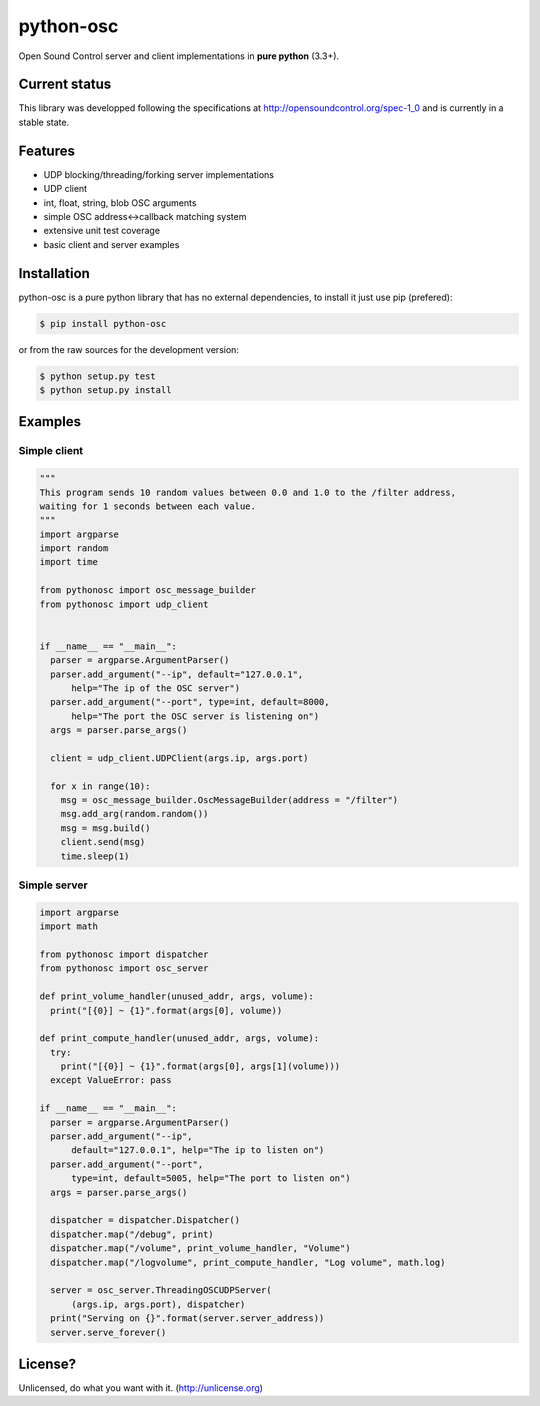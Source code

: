 ==========
python-osc
==========

Open Sound Control server and client implementations in **pure python** (3.3+).

.. image:: https://travis-ci.org/attwad/python-osc.svg?branch=master
    :target: https://travis-ci.org/attwad/python-osc

Current status
==============

This library was developped following the specifications at
http://opensoundcontrol.org/spec-1_0
and is currently in a stable state.

Features
========

* UDP blocking/threading/forking server implementations
* UDP client
* int, float, string, blob OSC arguments
* simple OSC address<->callback matching system
* extensive unit test coverage
* basic client and server examples

Installation
============

python-osc is a pure python library that has no external dependencies,
to install it just use pip (prefered):

.. image:: https://img.shields.io/pypi/v/python-osc.svg
    :target: https://pypi.python.org/pypi/python-osc

.. code-block:: bash

    $ pip install python-osc

or from the raw sources for the development version:

.. code-block:: bash

    $ python setup.py test
    $ python setup.py install

Examples
========

Simple client
-------------

.. code-block:: python

  """
  This program sends 10 random values between 0.0 and 1.0 to the /filter address,
  waiting for 1 seconds between each value.
  """
  import argparse
  import random
  import time

  from pythonosc import osc_message_builder
  from pythonosc import udp_client


  if __name__ == "__main__":
    parser = argparse.ArgumentParser()
    parser.add_argument("--ip", default="127.0.0.1",
        help="The ip of the OSC server")
    parser.add_argument("--port", type=int, default=8000,
        help="The port the OSC server is listening on")
    args = parser.parse_args()

    client = udp_client.UDPClient(args.ip, args.port)

    for x in range(10):
      msg = osc_message_builder.OscMessageBuilder(address = "/filter")
      msg.add_arg(random.random())
      msg = msg.build()
      client.send(msg)
      time.sleep(1)


Simple server
-------------

.. code-block:: python

  import argparse
  import math

  from pythonosc import dispatcher
  from pythonosc import osc_server

  def print_volume_handler(unused_addr, args, volume):
    print("[{0}] ~ {1}".format(args[0], volume))

  def print_compute_handler(unused_addr, args, volume):
    try:
      print("[{0}] ~ {1}".format(args[0], args[1](volume)))
    except ValueError: pass

  if __name__ == "__main__":
    parser = argparse.ArgumentParser()
    parser.add_argument("--ip",
        default="127.0.0.1", help="The ip to listen on")
    parser.add_argument("--port",
        type=int, default=5005, help="The port to listen on")
    args = parser.parse_args()

    dispatcher = dispatcher.Dispatcher()
    dispatcher.map("/debug", print)
    dispatcher.map("/volume", print_volume_handler, "Volume")
    dispatcher.map("/logvolume", print_compute_handler, "Log volume", math.log)

    server = osc_server.ThreadingOSCUDPServer(
        (args.ip, args.port), dispatcher)
    print("Serving on {}".format(server.server_address))
    server.serve_forever()

License?
========
Unlicensed, do what you want with it. (http://unlicense.org)
